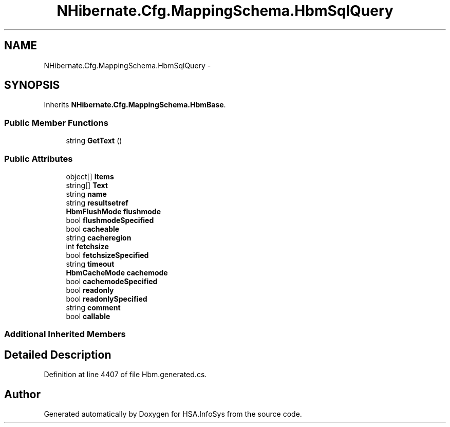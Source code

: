 .TH "NHibernate.Cfg.MappingSchema.HbmSqlQuery" 3 "Fri Jul 5 2013" "Version 1.0" "HSA.InfoSys" \" -*- nroff -*-
.ad l
.nh
.SH NAME
NHibernate.Cfg.MappingSchema.HbmSqlQuery \- 
.PP
 

.SH SYNOPSIS
.br
.PP
.PP
Inherits \fBNHibernate\&.Cfg\&.MappingSchema\&.HbmBase\fP\&.
.SS "Public Member Functions"

.in +1c
.ti -1c
.RI "string \fBGetText\fP ()"
.br
.in -1c
.SS "Public Attributes"

.in +1c
.ti -1c
.RI "object[] \fBItems\fP"
.br
.ti -1c
.RI "string[] \fBText\fP"
.br
.ti -1c
.RI "string \fBname\fP"
.br
.ti -1c
.RI "string \fBresultsetref\fP"
.br
.ti -1c
.RI "\fBHbmFlushMode\fP \fBflushmode\fP"
.br
.ti -1c
.RI "bool \fBflushmodeSpecified\fP"
.br
.ti -1c
.RI "bool \fBcacheable\fP"
.br
.ti -1c
.RI "string \fBcacheregion\fP"
.br
.ti -1c
.RI "int \fBfetchsize\fP"
.br
.ti -1c
.RI "bool \fBfetchsizeSpecified\fP"
.br
.ti -1c
.RI "string \fBtimeout\fP"
.br
.ti -1c
.RI "\fBHbmCacheMode\fP \fBcachemode\fP"
.br
.ti -1c
.RI "bool \fBcachemodeSpecified\fP"
.br
.ti -1c
.RI "bool \fBreadonly\fP"
.br
.ti -1c
.RI "bool \fBreadonlySpecified\fP"
.br
.ti -1c
.RI "string \fBcomment\fP"
.br
.ti -1c
.RI "bool \fBcallable\fP"
.br
.in -1c
.SS "Additional Inherited Members"
.SH "Detailed Description"
.PP 

.PP
Definition at line 4407 of file Hbm\&.generated\&.cs\&.

.SH "Author"
.PP 
Generated automatically by Doxygen for HSA\&.InfoSys from the source code\&.
